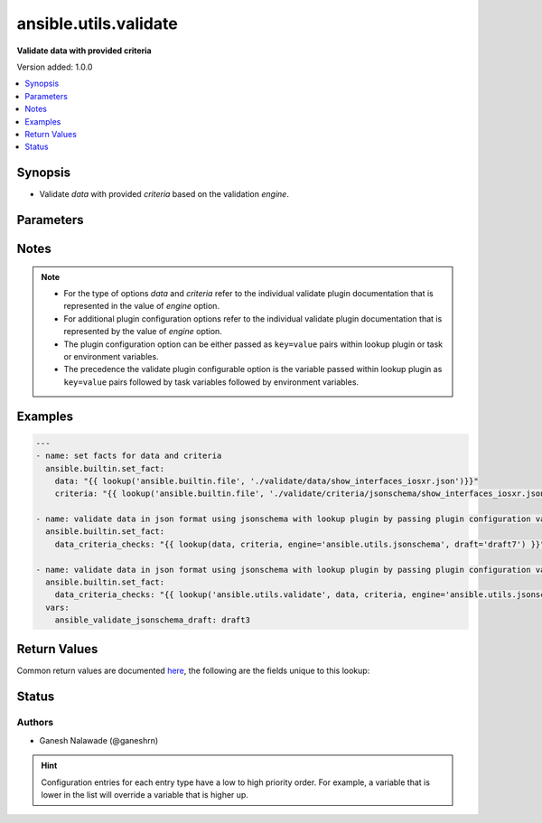 .. _ansible.utils.validate_lookup:


**********************
ansible.utils.validate
**********************

**Validate data with provided criteria**


Version added: 1.0.0

.. contents::
   :local:
   :depth: 1


Synopsis
--------
- Validate *data* with provided *criteria* based on the validation *engine*.




Parameters
----------

.. raw:: html

    <table  border=0 cellpadding=0 class="documentation-table">
        <tr>
            <th colspan="1">Parameter</th>
            <th>Choices/<font color="blue">Defaults</font></th>
                <th>Configuration</th>
            <th width="100%">Comments</th>
        </tr>
            <tr>
                <td colspan="1">
                    <div class="ansibleOptionAnchor" id="parameter-"></div>
                    <b>criteria</b>
                    <a class="ansibleOptionLink" href="#parameter-" title="Permalink to this option"></a>
                    <div style="font-size: small">
                        <span style="color: purple">raw</span>
                         / <span style="color: red">required</span>
                    </div>
                </td>
                <td>
                </td>
                    <td>
                    </td>
                <td>
                        <div>The criteria used for validation of value that represents <em>data</em> options.</div>
                        <div>This option represents the second argument passed in the lookup plugin For example <code>lookup(config_data, config_criteria, engine=&#x27;ansible.utils.jsonschema&#x27;</code>), in this case the value of <code>config_criteria</code> represents this option.</div>
                        <div>For the type of <em>criteria</em> that represents this value refer to the documentation of individual validate plugins.</div>
                </td>
            </tr>
            <tr>
                <td colspan="1">
                    <div class="ansibleOptionAnchor" id="parameter-"></div>
                    <b>data</b>
                    <a class="ansibleOptionLink" href="#parameter-" title="Permalink to this option"></a>
                    <div style="font-size: small">
                        <span style="color: purple">raw</span>
                         / <span style="color: red">required</span>
                    </div>
                </td>
                <td>
                </td>
                    <td>
                    </td>
                <td>
                        <div>Data that will be validated against <em>criteria</em>.</div>
                        <div>This option represents the value that is passed to the lookup plugin as the first argument. For example <code>lookup(config_data, config_criteria, engine=&#x27;ansible.utils.jsonschema&#x27;</code>), in this case <code>config_data</code> represents this option.</div>
                        <div>For the type of <em>data</em> that represents this value refer to the documentation of individual validate plugins.</div>
                </td>
            </tr>
            <tr>
                <td colspan="1">
                    <div class="ansibleOptionAnchor" id="parameter-"></div>
                    <b>engine</b>
                    <a class="ansibleOptionLink" href="#parameter-" title="Permalink to this option"></a>
                    <div style="font-size: small">
                        <span style="color: purple">string</span>
                    </div>
                </td>
                <td>
                        <b>Default:</b><br/><div style="color: blue">"ansible.utils.jsonschema"</div>
                </td>
                    <td>
                    </td>
                <td>
                        <div>The name of the validate plugin to use.</div>
                        <div>This option can be passed in lookup plugin as a key, value pair. For example <code>lookup(config_data, config_criteria, engine=&#x27;ansible.utils.jsonschema&#x27;</code>), in this case the value <code>ansible.utils.jsonschema</code> represents the engine to be use for data validation. If the value is not provided the default value that is <code>ansible.utils.jsonschema</code> will be used.</div>
                        <div>The value should be in fully qualified collection name format that is <code>&lt;org-name&gt;.&lt;collection-name&gt;.&lt;validate-plugin-name&gt;</code>.</div>
                </td>
            </tr>
    </table>
    <br/>


Notes
-----

.. note::
   - For the type of options *data* and *criteria* refer to the individual validate plugin documentation that is represented in the value of *engine* option.
   - For additional plugin configuration options refer to the individual validate plugin documentation that is represented by the value of *engine* option.
   - The plugin configuration option can be either passed as ``key=value`` pairs within lookup plugin or task or environment variables.
   - The precedence the validate plugin configurable option is the variable passed within lookup plugin as ``key=value`` pairs followed by task variables followed by environment variables.



Examples
--------

.. code-block:: yaml

    ---
    - name: set facts for data and criteria
      ansible.builtin.set_fact:
        data: "{{ lookup('ansible.builtin.file', './validate/data/show_interfaces_iosxr.json')}}"
        criteria: "{{ lookup('ansible.builtin.file', './validate/criteria/jsonschema/show_interfaces_iosxr.json')}}"

    - name: validate data in json format using jsonschema with lookup plugin by passing plugin configuration variable as key/value pairs
      ansible.builtin.set_fact:
        data_criteria_checks: "{{ lookup(data, criteria, engine='ansible.utils.jsonschema', draft='draft7') }}"

    - name: validate data in json format using jsonschema with lookup plugin by passing plugin configuration variable as task variable
      ansible.builtin.set_fact:
        data_criteria_checks: "{{ lookup('ansible.utils.validate', data, criteria, engine='ansible.utils.jsonschema', draft='draft7') }}"
      vars:
        ansible_validate_jsonschema_draft: draft3



Return Values
-------------
Common return values are documented `here <https://docs.ansible.com/ansible/latest/reference_appendices/common_return_values.html#common-return-values>`_, the following are the fields unique to this lookup:

.. raw:: html

    <table border=0 cellpadding=0 class="documentation-table">
        <tr>
            <th colspan="1">Key</th>
            <th>Returned</th>
            <th width="100%">Description</th>
        </tr>
            <tr>
                <td colspan="1">
                    <div class="ansibleOptionAnchor" id="return-"></div>
                    <b>_raw</b>
                    <a class="ansibleOptionLink" href="#return-" title="Permalink to this return value"></a>
                    <div style="font-size: small">
                      <span style="color: purple">-</span>
                    </div>
                </td>
                <td></td>
                <td>
                            <div>If data is valid returns empty list.</div>
                            <div>If data is invalid returns list of errors in data.</div>
                    <br/>
                </td>
            </tr>
    </table>
    <br/><br/>


Status
------


Authors
~~~~~~~

- Ganesh Nalawade (@ganeshrn)


.. hint::
    Configuration entries for each entry type have a low to high priority order. For example, a variable that is lower in the list will override a variable that is higher up.

